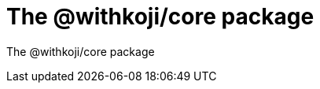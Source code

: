 = The @withkoji/core package
:page-slug: core-package
:figure-caption!:

The @withkoji/core package
